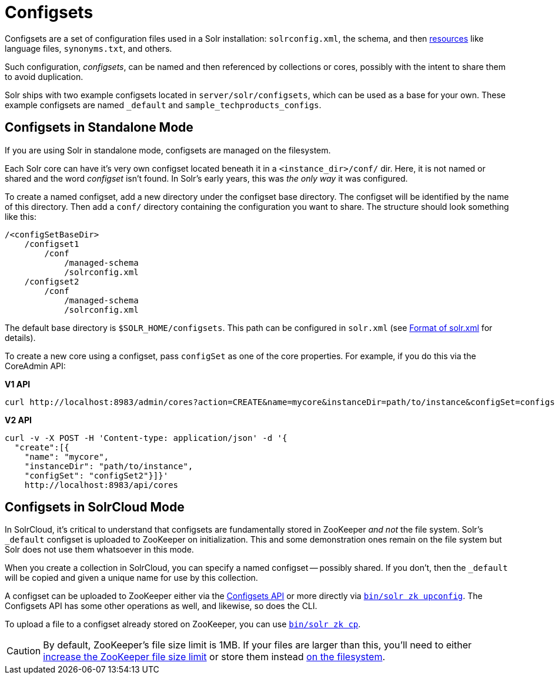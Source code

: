 = Configsets
// Licensed to the Apache Software Foundation (ASF) under one
// or more contributor license agreements.  See the NOTICE file
// distributed with this work for additional information
// regarding copyright ownership.  The ASF licenses this file
// to you under the Apache License, Version 2.0 (the
// "License"); you may not use this file except in compliance
// with the License.  You may obtain a copy of the License at
//
//   http://www.apache.org/licenses/LICENSE-2.0
//
// Unless required by applicable law or agreed to in writing,
// software distributed under the License is distributed on an
// "AS IS" BASIS, WITHOUT WARRANTIES OR CONDITIONS OF ANY
// KIND, either express or implied.  See the License for the
// specific language governing permissions and limitations
// under the License.

Configsets are a set of configuration files used in a Solr installation: `solrconfig.xml`, the schema, and then <<resource-loading.adoc#resource-loading,resources>> like language files, `synonyms.txt`, and others.

Such configuration, _configsets_, can be named and then referenced by collections or cores, possibly with the intent to share them to avoid duplication.

Solr ships with two example configsets located in `server/solr/configsets`, which can be used as a base for your own. These example configsets are named `_default` and `sample_techproducts_configs`.

== Configsets in Standalone Mode

If you are using Solr in standalone mode, configsets are managed on the filesystem.

Each Solr core can have it's very own configset located beneath it in a `<instance_dir>/conf/` dir.
Here, it is not named or shared and the word _configset_ isn't found.
In Solr's early years, this was _the only way_ it was configured.

To create a named configset, add a new directory under the configset base directory.
The configset will be identified by the name of this directory.
Then add a `conf/` directory containing the configuration you want to share.
The structure should look something like this:

[source,bash]
----
/<configSetBaseDir>
    /configset1
        /conf
            /managed-schema
            /solrconfig.xml
    /configset2
        /conf
            /managed-schema
            /solrconfig.xml
----

The default base directory is `$SOLR_HOME/configsets`. This path can be configured in `solr.xml` (see <<format-of-solr-xml.adoc#format-of-solr-xml,Format of solr.xml>> for details).

To create a new core using a configset, pass `configSet` as one of the core properties. For example, if you do this via the CoreAdmin API:

[.dynamic-tabs]
--

[example.tab-pane#v1use-configset]
====
[.tab-label]*V1 API*

[source,bash]
----
curl http://localhost:8983/admin/cores?action=CREATE&name=mycore&instanceDir=path/to/instance&configSet=configset2
----
====

[example.tab-pane#v2use-configset]
====
[.tab-label]*V2 API*

[source,bash]
----
curl -v -X POST -H 'Content-type: application/json' -d '{
  "create":[{
    "name": "mycore",
    "instanceDir": "path/to/instance",
    "configSet": "configSet2"}]}'
    http://localhost:8983/api/cores
----
====
--

== Configsets in SolrCloud Mode

In SolrCloud, it's critical to understand that configsets are fundamentally stored in ZooKeeper _and not_ the file system.
Solr's `_default` configset is uploaded to ZooKeeper on initialization.
This and some demonstration ones remain on the file system but Solr does not use them whatsoever in this mode.

When you create a collection in SolrCloud, you can specify a named configset -- possibly shared.
If you don't, then the `_default` will be copied and given a unique name for use by this collection.

A configset can be uploaded to ZooKeeper either via the <<configsets-api.adoc#configsets-api,Configsets API>> or more directly via <<solr-control-script-reference.adoc#upload-a-configuration-set,`bin/solr zk upconfig`>>.
The Configsets API has some other operations as well, and likewise, so does the CLI.

To upload a file to a configset already stored on ZooKeeper, you can use <<solr-control-script-reference.adoc#copy-between-local-files-and-zookeeper-znodes,`bin/solr zk cp`>>.

CAUTION: By default, ZooKeeper's file size limit is 1MB. If your files are larger than this, you'll need to either <<setting-up-an-external-zookeeper-ensemble.adoc#increasing-the-file-size-limit,increase the ZooKeeper file size limit>> or store them instead <<libs.adoc#lib-directives-in-solrconfig,on the filesystem>>.
